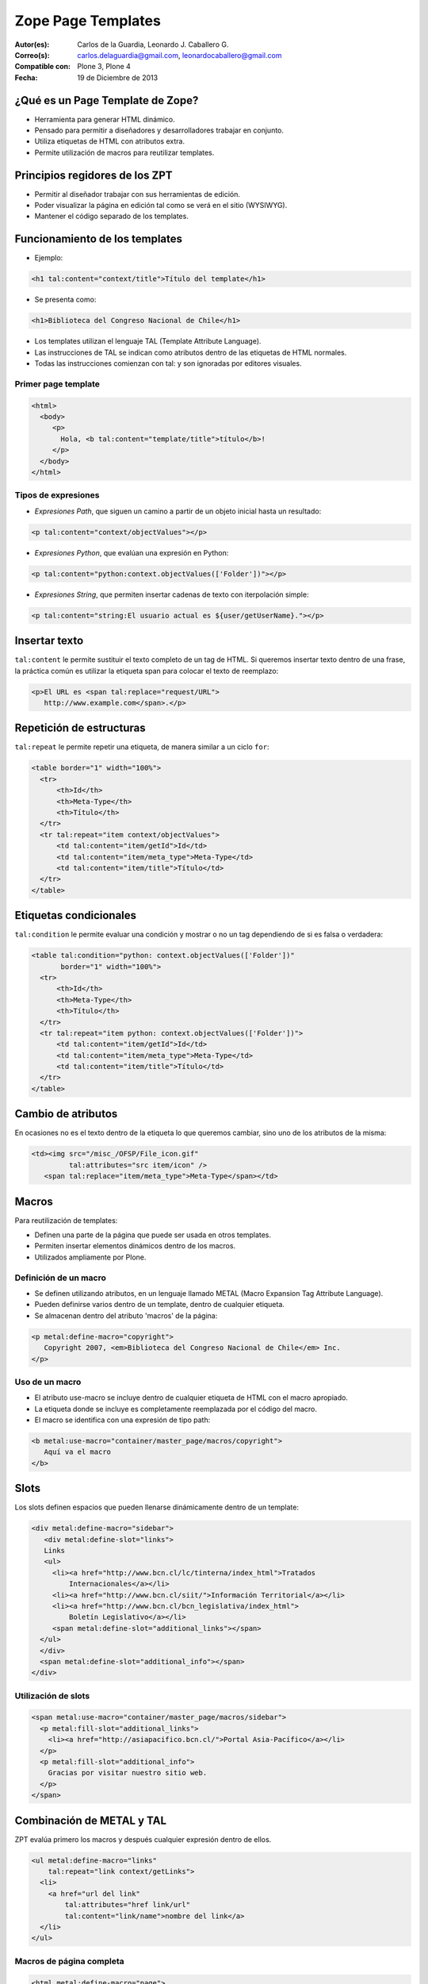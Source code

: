 .. -*- coding: utf-8 -*-

.. _zpt_lenguage:

===================
Zope Page Templates
===================

:Autor(es): Carlos de la Guardia, Leonardo J. Caballero G.
:Correo(s): carlos.delaguardia@gmail.com, leonardocaballero@gmail.com
:Compatible con: Plone 3, Plone 4
:Fecha: 19 de Diciembre de 2013

¿Qué es un Page Template de Zope?
=================================

* Herramienta para generar HTML dinámico.

* Pensado para permitir a diseñadores y desarrolladores trabajar en conjunto.

* Utiliza etiquetas de HTML con atributos extra.

* Permite utilización de macros para reutilizar templates.

Principios regidores de los ZPT
===============================

* Permitir al diseñador trabajar con sus herramientas de edición.

* Poder visualizar la página en edición tal como se verá en el sitio (WYSIWYG).

* Mantener el código separado de los templates.

Funcionamiento de los templates
===============================

* Ejemplo:

.. code-block:: html

      <h1 tal:content="context/title">Título del template</h1>

* Se presenta como:

.. code-block:: html

      <h1>Biblioteca del Congreso Nacional de Chile</h1>

* Los templates utilizan el lenguaje TAL (Template Attribute Language).

* Las instrucciones de TAL se indican como atributos dentro de las etiquetas
  de HTML normales.

* Todas las instrucciones comienzan con tal: y son ignoradas por editores
  visuales.

Primer page template
--------------------

.. code-block:: html

    <html>
      <body>
         <p>
           Hola, <b tal:content="template/title">título</b>!
         </p>
      </body>
    </html>

Tipos de expresiones
--------------------

* `Expresiones Path`, que siguen un camino a partir de un objeto inicial hasta
  un resultado:
  
.. code-block:: html

       <p tal:content="context/objectValues"></p>

* `Expresiones Python`, que evalúan una expresión en Python:
  
.. code-block:: html

        <p tal:content="python:context.objectValues(['Folder'])"></p>

* `Expresiones String`, que permiten insertar cadenas de texto con iterpolación
  simple:
  
.. code-block:: html

        <p tal:content="string:El usuario actual es ${user/getUserName}."></p>

Insertar texto
==============

``tal:content`` le permite sustituir el texto completo de un tag de HTML. Si
queremos insertar texto dentro de una frase, la práctica común es utilizar la
etiqueta span para colocar el texto de reemplazo:

.. code-block:: html

    <p>El URL es <span tal:replace="request/URL">
       http://www.example.com</span>.</p>

Repetición de estructuras
=========================

``tal:repeat`` le permite repetir una etiqueta, de manera similar a un ciclo ``for``:

.. code-block:: html

    <table border="1" width="100%">
      <tr>
          <th>Id</th>
          <th>Meta-Type</th>
          <th>Título</th>
      </tr>
      <tr tal:repeat="item context/objectValues">
          <td tal:content="item/getId">Id</td>
          <td tal:content="item/meta_type">Meta-Type</td>
          <td tal:content="item/title">Título</td>
      </tr>
    </table>

Etiquetas condicionales
=======================

``tal:condition`` le permite evaluar una condición y mostrar o no un tag dependiendo
de si es falsa o verdadera:

.. code-block:: html

    <table tal:condition="python: context.objectValues(['Folder'])"
           border="1" width="100%">
      <tr>
          <th>Id</th>
          <th>Meta-Type</th>
          <th>Título</th>
      </tr>
      <tr tal:repeat="item python: context.objectValues(['Folder'])">
          <td tal:content="item/getId">Id</td>
          <td tal:content="item/meta_type">Meta-Type</td>
          <td tal:content="item/title">Título</td>
      </tr>
    </table>

Cambio de atributos
===================

En ocasiones no es el texto dentro de la etiqueta lo que queremos cambiar,
sino uno de los atributos de la misma:

.. code-block:: html

    <td><img src="/misc_/OFSP/File_icon.gif"
             tal:attributes="src item/icon" />
       <span tal:replace="item/meta_type">Meta-Type</span></td>

Macros
======

Para reutilización de templates:

* Definen una parte de la página que puede ser usada en otros templates.

* Permiten insertar elementos dinámicos dentro de los macros.

* Utilizados ampliamente por Plone.

Definición de un macro
----------------------

* Se definen utilizando atributos, en un lenguaje llamado METAL (Macro
  Expansion Tag Attribute Language).

* Pueden definirse varios dentro de un template, dentro de cualquier etiqueta.

* Se almacenan dentro del atributo 'macros' de la página:

.. code-block:: html

    <p metal:define-macro="copyright">
       Copyright 2007, <em>Biblioteca del Congreso Nacional de Chile</em> Inc.
    </p>

Uso de un macro
---------------

* El atributo use-macro se incluye dentro de cualquier etiqueta de HTML con el
  macro apropiado.

* La etiqueta donde se incluye es completamente reemplazada por el código del
  macro.

* El macro se identifica con una expresión de tipo path:

.. code-block:: html

      <b metal:use-macro="container/master_page/macros/copyright">
         Aquí va el macro
      </b>

Slots
=====

Los slots definen espacios que pueden llenarse dinámicamente dentro de un
template:

.. code-block:: html

    <div metal:define-macro="sidebar">
       <div metal:define-slot="links">
       Links
       <ul>
         <li><a href="http://www.bcn.cl/lc/tinterna/index_html">Tratados
             Internacionales</a></li>
         <li><a href="http://www.bcn.cl/siit/">Información Territorial</a></li>
         <li><a href="http://www.bcn.cl/bcn_legislativa/index_html">
             Boletín Legislativo</a></li>
         <span metal:define-slot="additional_links"></span>
      </ul>
      </div>
      <span metal:define-slot="additional_info"></span>
    </div>

Utilización de slots
--------------------

.. code-block:: html

    <span metal:use-macro="container/master_page/macros/sidebar">
      <p metal:fill-slot="additional_links">
        <li><a href="http://asiapacifico.bcn.cl/">Portal Asia-Pacífico</a></li>
      </p>
      <p metal:fill-slot="additional_info">
        Gracias por visitar nuestro sitio web.
      </p>
    </span>

Combinación de METAL y TAL
==========================

ZPT evalúa primero los macros y después cualquier expresión dentro de ellos.

.. code-block:: html

    <ul metal:define-macro="links"
        tal:repeat="link context/getLinks">
      <li>
        <a href="url del link"
            tal:attributes="href link/url"
            tal:content="link/name">nombre del link</a>
      </li>
    </ul>

Macros de página completa
-------------------------

.. code-block:: html

    <html metal:define-macro="page">
      <head>
        <title>BCN: <span tal:replace="context/title">Título</span></title>
      </head>
      <body>
        <h1 metal:define-slot="headline"
             tal:content="context/title">título</h1>
        <p metal:define-slot="body">
           Cuerpo del documento.
        </p>
        <span metal:define-slot="footer">
           <p>Copyright 2007 Biblioteca del Congreso Nacional de Chile</p>
        </span>
      </body>
    </html>


Referencias
===========

-   `Zope Page Templates`_ desde la comunidad Plone México.

.. _Zope Page Templates: http://www.plone.mx/docs/zpt.html
